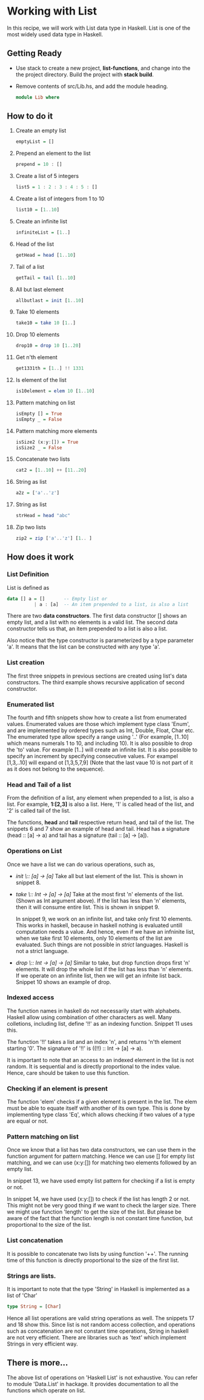 #+STARTUP: hidestars overview
#+AUTHOR: Yogesh Sajanikar
#+OPTIONS: author:nil creator:nil toc:nil c:nil num:nil
#+OPTIONS: html-style:nil html-validation-link:nil 

* Working with List
  In this recipe, we will work with List data type in Haskell. List is
  one of the most widely used data type in Haskell. 

** Getting Ready
   * Use stack to create a new project, *list-functions*, and change
     into the the project directory. Build the project with *stack
     build*.
   * Remove contents of src/Lib.hs, and add the module heading.
     #+begin_src haskell
     module Lib where
     #+end_src

** How to do it
   1. Create an empty list
      #+begin_src haskell
      emptyList = []
      #+end_src

   2. Prepend an element to the list
      #+begin_src haskell
      prepend = 10 : []
      #+end_src

   3. Create a list of 5 integers
      #+begin_src haskell
      list5 = 1 : 2 : 3 : 4 : 5 : []
      #+end_src

   4. Create a list of integers from 1 to 10
      #+begin_src haskell
      list10 = [1..10]
      #+end_src

   5. Create an infinite list
      #+begin_src haskell
      infiniteList = [1..]
      #+end_src

   6. Head of the list
      #+begin_src haskell
      getHead = head [1..10]
      #+end_src

   7. Tail of a list 
      #+begin_src haskell
      getTail = tail [1..10]
      #+end_src

   8. All but last element
      #+begin_src haskell
      allbutlast = init [1..10]
      #+end_src

   9. Take 10 elements
      #+begin_src haskell
      take10 = take 10 [1..]
      #+end_src

   10. Drop 10 elements
      #+begin_src haskell
      drop10 = drop 10 [1..20]
      #+end_src

   11. Get n'th element
      #+begin_src haskell
      get1331th = [1..] !! 1331
      #+end_src

   12. Is element of the list 
      #+begin_src haskell
      is10element = elem 10 [1..10]
      #+end_src

   13. Pattern matching on list
      #+begin_src haskell
      isEmpty [] = True
      isEmpty _ = False
      #+end_src

   14. Pattern matching more elements
      #+begin_src haskell
      isSize2 (x:y:[]) = True
      isSize2 _ = False
      #+end_src

   15. Concatenate two lists
      #+begin_src haskell
      cat2 = [1..10] ++ [11..20]
      #+end_src

   16. String as list
      #+begin_src haskell
      a2z = ['a'..'z']
      #+end_src

   17. String as list
      #+begin_src haskell
      strHead = head "abc"
      #+end_src

   18. Zip two lists
      #+begin_src haskell
      zip2 = zip ['a'..'z'] [1.. ]
      #+end_src
   

** How does it work
   
   
*** List Definition

    List is defined as 

    #+begin_src haskell
    data [] a = []       -- Empty list or
              | a : [a]  -- An item prepended to a list, is also a list
    #+end_src

    There are two *data constructors*. The first data constructor []
    shows an empty list, and a list with no elements is a valid
    list. The second data constructor tells us that, an item prepended
    to a list is also a list. 

    Also notice that the type constructor is parameterized by a type
    parameter 'a'. It means that the list can be constructed with any
    type 'a'.

*** List creation
    The first three snippets in previous sections are created using
    list's data constructors. The third example shows recursive
    application of second constructor. 

*** Enumerated list
    The fourth and fifth snippets show how to create a list from
    enumerated values. Enumerated values are those which implement
    type class 'Enum', and are implemented by ordered types such as
    Int, Double, Float, Char etc. The enumerated type allow specify a
    range using '..' (For example, [1..10] which means numerals 1 to
    10, and including 10). It is also possible to drop the 'to'
    value. For example [1..] will create an infinite list. It is also
    possible to specify an increment by specifying consecutive
    values. For exampel [1,3,..10] will expand ot [1,3,5,7,9] (Note
    that the last vaue 10 is not part of it as it does not belong to
    the sequence).

*** Head and Tail of a list
    From the definition of a list, any element when prepended to a
    list, is also a list. For example, *1:[2,3]* is also a list. Here,
    '1' is called head of the list, and '2' is called tail of the
    list. 

    The functions, *head* and *tail* respective return head, and tail
    of the list. The snippets 6 and 7 show an example of head and
    tail. Head has a signature (head :: [a] -> a) and tail has a
    signature (tail :: [a] -> [a]).

*** Operations on List
    Once we have a list we can do various operations, such as,

    + /init \:: [a] -> [a]/
      Take all but last element of the list. This is shown in
      snippet 8.

    + /take \:: Int -> [a] -> [a]/
      Take at the most first 'n' elements of the list. (Shown as Int
      argument above). If the list has less than 'n' elements, then it
      will consume entire list. This is shown in snippet 9.

      In snippet 9, we work on an infinite list, and take only first
      10 elements. This works in haskell, because in haskell nothing
      is evaluated untill computation needs a value. And hence, even
      if we have an infninite list, when we take first 10 elements,
      only 10 elements of the list are evaluated. Such things are not
      possible in /strict/ languages. Haskell is not a strict
      language. 

    + /drop \:: Int -> [a] -> [a]/
      Similar to take, but drop function drops first 'n' elements. It
      will drop the whole list if the list has less than 'n'
      elements. If we operate on an infinite list, then we will get an
      infnite list back. Snippet 10 shows an example of drop.


*** Indexed access 
    The function names in haskell do not necessarily start with
    alphabets. Haskell allow using combination of other characters as
    well. Many colletions, including list, define '!!' as an indexing
    function. Snippet 11 uses this.

    The function '!!' takes a list and an index 'n', and returns 'n'th
    element starting '0'. The signature of '!!' is ((!!) :: Int -> [a]
    -> a).

    It is important to note that an access to an indexed element in
    the list is not random. It is sequential and is directly
    proportional to the index value. Hence, care should be taken to
    use this function.

*** Checking if an element is present
    The function 'elem' checks if a given element is present in the
    list. The elem must be able to equate itself with another of its
    own type. This is done by implementing type class 'Eq', which
    allows checking if two values of a type are equal or not. 

    
*** Pattern matching on list
    Once we know that a list has two data constructors, we can use
    them in the function argument for pattern matching. Hence we can
    use [] for empty list matching, and we can use (x:y:[]) for
    matching two elements followed by an empty list. 

    In snippet 13, we have used empty list pattern for checking if a
    list is empty or not. 

    In snippet 14, we have used (x:y:[]) to check if the list has
    length 2 or not. This might not be very good thing if we want to
    check the larger size. There we might use function 'length' to get
    the size of the list. But please be aware of the fact that the
    function length is not constant time function, but proportional to
    the size of the list. 

*** List concatenation
    It is possible to concatenate two lists by using function
    '++'. The running time of this function is directly proportional
    to the size of the first list.

*** Strings are lists.
    It is important to note that the type 'String' in Haskell is
    implemented as a list of 'Char'

    #+begin_src haskell
    type String = [Char]
    #+end_src

    Hence all list operations are valid string operations as
    well. The snippets 17 and 18 show this. Since list is not random
    access collection, and operations such as concatenation are not
    constant time operations, String in haskell are not very
    efficient. There are libraries such as 'text' which implement
    Strings in very efficient way.

** There is more...
   The above list of operations on 'Haskell List' is not
   exhaustive. You can refer to module 'Data.List' in hackage. It
   provides documentation to all the functions which operate on list.


